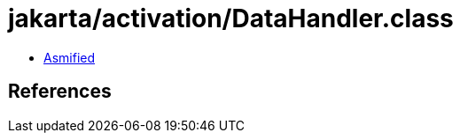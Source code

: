 = jakarta/activation/DataHandler.class

 - link:DataHandler-asmified.java[Asmified]

== References

